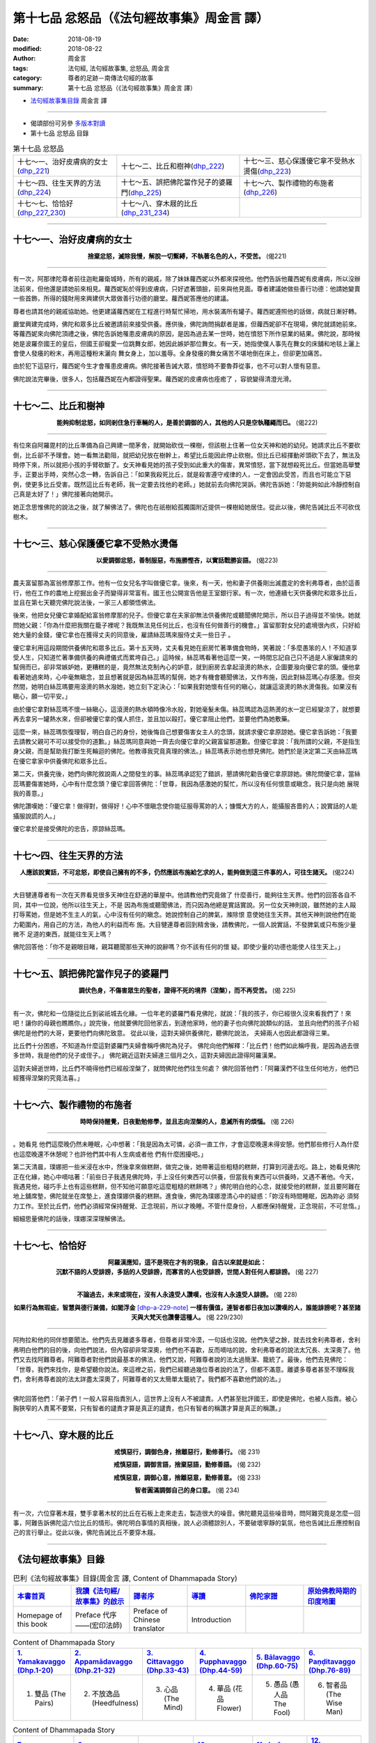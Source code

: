 第十七品 忿怒品（《法句經故事集》周金言 譯）
==============================================

:date: 2018-08-19
:modified: 2018-08-22
:author: 周金言
:tags: 法句經, 法句經故事集, 忿怒品, 周金言
:category: 尊者的足跡－南傳法句經的故事
:summary: 第十七品 忿怒品（《法句經故事集》周金言 譯）

- `法句經故事集目錄`_  周金言 譯

----

- 偈頌部份可另參 `多版本對讀 <{filename}../dhp-contrast-reading/dhp-contrast-reading-chap17%zh.rst>`_

- 第十七品 忿怒品 目錄

.. list-table:: 第十七品 忿怒品

  * - 十七～一、治好皮膚病的女士(dhp_221_)
    - 十七～二、比丘和樹神(dhp_222_)
    - 十七～三、慈心保護優它拿不受熱水燙傷(dhp_223_)
  * - 十七～四、往生天界的方法(dhp_224_)
    - 十七～五、誤把佛陀當作兒子的婆羅門(dhp_225_)
    - 十七～六、製作禮物的布施者(dhp_226_)
  * - 十七～七、恰恰好(dhp_227_230_)
    - 十七～八、穿木屐的比丘(dhp_231_234_)
    - 

----

.. _dhp_221:

十七～一、治好皮膚病的女士
~~~~~~~~~~~~~~~~~~~~~~~~~~~~~~

.. container:: align-center

  **捨棄忿怒，滅除我慢，解脫一切繫縛，不執著名色的人，不受苦。** (偈221)

----

有一次，阿那律陀尊者前往迦毗羅衛城時，所有的親戚，除了妹妹蘿西妮以外都來探視他。他們告訴他蘿西妮有皮膚病，所以沒辦法前來，但他還是請她前來相見。蘿西妮恥於得到皮膚病，只好遮著頭臉，前來與他見面。尊者建議她做些善行功德：他請她變賣一些首飾，所得的錢財用來興建供大眾做善行功德的廳堂。蘿西妮答應他的建議。

尊者也請其他的親戚協助她。他更建議蘿西妮在工程進行時幫忙掃地，用水裝滿所有罐子。蘿西妮遵照他的話做，病就日漸好轉。 

廳堂興建完成時，佛陀和眾多比丘被邀請前來接受供養。應供後，佛陀詢問捐獻者是誰，但蘿西妮卻不在現場，佛陀就請她前來。等蘿西妮來向佛陀頂禮之後，佛陀告訴她罹患皮膚病的原因，是因為過去某一世時，她在憤怒下所作惡業的結果。佛陀說，那時候她是波羅奈國王的皇后，但國王卻寵愛一位跳舞女郎，她因此嫉妒那位舞女。有一天，她指使僕人事先在舞女的床舖和地毯上灑上會使人發癢的粉末，再用這種粉末灑向 舞女身上，加以羞辱。全身發癢的舞女痛苦不堪地倒在床上，但卻更加痛苦。 

由於犯下這惡行，蘿西妮今生才會罹患皮膚病。佛陀接著告誡大眾，憤怒時不要魯莽從事，也不可以對人懷有惡意。 

佛陀說法完畢後，很多人，包括蘿西妮在內都證得聖果。蘿西妮的皮膚病也痊癒了 ，容貌變得清澄光滑。

----

.. _dhp_222:

十七～二、比丘和樹神
~~~~~~~~~~~~~~~~~~~~~~~~~~~~

.. container:: align-center

  **能夠抑制忿怒，如同剎住急行車輛的人，是善於調御的人，其他的人只是空執韁繩而已。** (偈222)

----

有位來自阿羅毘村的比丘準備為自己興建一間茅舍，就開始砍伐一棵樹，但該樹上住著一位女天神和她的幼兒。她請求比丘不要砍倒，比丘卻不予理會。她一看無法勸阻，就把幼兒放在樹幹上，希望比丘能因此停止砍樹。但比丘已經揮動斧頭砍下去了，無法及時停下來，所以就把小孩的手臂砍斷了。女天神看見她的孩子受到如此重大的傷害，異常憤怒，當下就想殺死比丘。但當她高舉雙手，正要出手時，突然心念一轉，告訴自己：「如果我殺死比丘，就是殺害遵守戒律的人，一定會因此受苦，而且也可能立下惡例，使更多比丘受害。既然這比丘有老師，我一定要去找他的老師。」她就前去向佛陀哭訴。佛陀告訴她：「妳能夠如此冷靜控制自己真是太好了！」佛陀接著向她開示。 

她正念思惟佛陀的說法之後，就了解佛法了。佛陀也在祇樹給孤獨園附近提供一棵樹給她居住。從此以後，佛陀告誡比丘不可砍伐樹木。

----

.. _dhp_223:

十七～三、慈心保護優它拿不受熱水燙傷
~~~~~~~~~~~~~~~~~~~~~~~~~~~~~~~~~~~~~~

.. container:: align-center

  **以愛調御忿怒，善制服惡，布施勝慳吝，以實話戰勝妄語。** (偈223)

----

農夫富留那為富翁修摩那工作。他有一位女兒名字叫做優它拿。後來，有一天，他和妻子供養剛出滅盡定的舍利弗尊者，由於這善行，他在工作的農地上挖掘出金子而變得非常富有。國王也公開宣告他是王室銀行家。有一次，他連續七天供養佛陀和眾多比丘，並且在第七天聽完佛陀說法後，一家三人都領悟佛法。 

後來，他把女兒優它拿婚配給富翁修摩那的兒子。但優它拿在夫家卻無法供養佛陀或聽聞佛陀開示，所以日子過得並不愉快。她就問她父親：「你為什麼把我關在籠子裡呢？我既無法見任何比丘，也沒有任何做善行的機會。」富留那對女兒的處境很內疚，只好給她大量的金錢，優它拿也在獲得丈夫的同意後，雇請絲蕊瑪來服侍丈夫一些日子 。 

優它拿利用這段期間供養佛陀和眾多比丘。第十五天時，丈夫看見她在廚房忙著準備食物時，笑著說：「多麼愚笨的人！不知道享受人生，只知道忙著準備供養的典禮儀式而累垮自己。」這時候，絲蕊瑪看著他這麼一笑，一時間忘記自己只不過是人家僱請來的幫佣而已，卻非常嫉妒她，更糟糕的是，竟然無法克制內心的妒意，就到廚房去拿起滾燙的熱水，企圖要潑向優它拿的頭。優他拿看著她過來時，心中毫無瞋念，並且想著就是因為絲蕊瑪的幫佣，她才有機會聽聞佛法，又作布施，因此對絲蕊瑪心存感激。但突然間，她明白絲蕊瑪要用滾燙的熱水潑她，她立刻下定決心：「如果我對她懷有任何的瞋心，就讓這滾燙的熱水燙傷我。如果沒有瞋心，願一切平安。」 

由於優它拿對絲蕊瑪不懷一絲瞋心，這滾燙的熱水頓時像冷水般，對她毫髮未傷。絲蕊瑪認為這熱燙的水一定已經變涼了，就想要再去拿另一罐熱水來，但卻被優它拿的僕人抓住，並且加以毆打。優它拿阻止他們，並要他們為她敷藥。

這麼一來，絲蕊瑪恢復理智，明白自己的身份，她後悔自己想要傷害女主人的念頭，就請求優它拿原諒她。優它拿告訴她：「我要去請教父親可不可以接受你的道歉。」絲蕊瑪同意與她一齊去向優它拿的父親富留那道歉。但優它拿說：「我所謂的父親，不是指生身父親，而是幫助我打斷生死輪迴的佛陀。他教導我究竟真理的佛法。」絲蕊瑪表示她也想見佛陀。她們於是決定第二天由絲蕊瑪在優它拿家中供養佛陀和眾多比丘。

第二天，供養完後，她們向佛陀敘說兩人之間發生的事。絲蕊瑪承認犯了錯誤，懇請佛陀勸告優它拿原諒她。佛陀問優它拿，當絲蕊瑪要傷害她時，心中有什麼念頭？優它拿回答佛陀：「世尊，我因為感激她的幫忙，所以沒有任何恨意或瞋念，我只是向她 展現我的善意。」 

佛陀讚嘆她：「優它拿！做得對，做得好！心中不懷瞋念使你能征服辱罵妳的人；慷慨大方的人，能攝服吝嗇的人；說實話的人能攝服說謊的人。」 

優它拿於是接受佛陀的忠告，原諒絲蕊瑪。

----

.. _dhp_224:

十七～四、往生天界的方法
~~~~~~~~~~~~~~~~~~~~~~~~~~~~~~~~~~~~~~

.. container:: align-center

  **人應該說實話，不可忿怒，即使自己擁有的不多，仍然應該布施給乞求的人，能夠做到這三件事的人，可往生諸天。** (偈224)

----

大目犍連尊者有一次在天界看見很多天神住在舒適的華屋中。他請教他們究竟做了 什麼善行，能夠往生天界。他們的回答各自不同，其中一位說，他所以往生天上，不是 因為布施或聽聞佛法，而只因為他總是實話實說。另一位女天神則說，雖然她的主人毆 打辱罵她，但是她不生主人的氣，心中沒有任何的瞋念。她說控制自己的脾氣，滌除恨 意使她往生天界。其他天神則說他們在能力範圍內，用自己的方法，為他人的利益而布 施。大目犍連尊者回到精舍後，請教佛陀，一個人說實話，不發脾氣或只布施少量微不 足道的東西，就能往生天上嗎？ 

佛陀回答他：「你不是親眼目睹，親耳聽聞那些天神的說辭嗎？你不該有任何的懷 疑。即使少量的功德也能使人往生天上。」

----

.. _dhp_225:

十七～五、誤把佛陀當作兒子的婆羅門
~~~~~~~~~~~~~~~~~~~~~~~~~~~~~~~~~~~~~~

.. container:: align-center

  **調伏色身，不傷害眾生的聖者，證得不死的境界（涅槃），而不再受苦。** (偈 225)

----

有一次，佛陀和一位隨從比丘到裟祇城去化緣。一位年老的婆羅門看見佛陀，就說：「我的孩子，你已經很久沒來看我們了！來吧！讓你的母親也瞧瞧你。」說完後，他就要佛陀回他家去，到達他家時，他的妻子也向佛陀說類似的話， 並且向他們的孩子介紹佛陀是他們的大哥，更要他們向佛陀致意。 從此以後，這對夫婦供養佛陀，聽佛陀說法， 夫婦兩人也因此都證得三果。 

比丘們十分困惑，不知道為什麼這對婆羅門夫婦會稱呼佛陀為兒子。 佛陀向他們解釋：「比丘們！他們如此稱呼我，是因為過去很多世時，我是他們的兒子或侄子。」 佛陀親近這對夫婦達三個月之久，這對夫婦因此證得阿羅漢果。 

這對夫婦逝世時，比丘們不曉得他們已經般涅槃了，就問佛陀他們往生何處？ 佛陀回答他們：「阿羅漢們不往生任何地方，他們已經獲得涅槃的究竟法喜。」

----

.. _dhp_226:

十七～六、製作禮物的布施者
~~~~~~~~~~~~~~~~~~~~~~~~~~~~~~~~~~~~~~

.. container:: align-center

  **時時保持醒覺，日夜勤勉修學，並且志向涅槃的人，息滅所有的煩惱。** (偈 226)

----

。她看見 他們這麼晚仍然未睡眠，心中想著：「我是因為太可憐，必須一直工作，才會這麼晚還未得安憩。他們那些修行人為什麼也這麼晚還不休憩呢？也許他們其中有人生病或者他 們有什麼困擾吧。」 

第二天清晨，璞娜把一些米浸在水中，然後拿來做糕餅，做完之後，她帶著這些粗糙的糕餅，打算到河邊去吃。路上，她看見佛陀正在化緣，她心中嘀咕著：「前些日子我遇見佛陀時，手上沒任何東西可以供養，但當我有東西可以供養時，又遇不著他。今天，我遇見他，碰巧手上也有這些糕餅，但不知他可願意吃這麼粗糙的糕餅嗎？」佛陀明白他的心念，就接受他的糕餅，並且要阿難在地上舖席墊，佛陀就坐在席墊上，進食璞娜供養的糕餅。進食後，佛陀為璞娜澄清心中的疑惑：「妳沒有時間睡眠，因為妳必 須努力工作。至於比丘們，他們必須經常保持醒覺、正念現前，所以才晚睡。不管什麼身份，人都應保持醒覺，正念現前，不可怠惰。」 

細細思量佛陀的話後，璞娜深深理解佛法。

----

.. _dhp_227:
.. _dhp_228:
.. _dhp_229:
.. _dhp_230:
.. _dhp_227_230:

十七～七、恰恰好
~~~~~~~~~~~~~~~~~~~

.. container:: align-center

  | **阿羅漢應知，這不是現在才有的現象，自古以來就是如此：**
  | **沉默不語的人受誹謗，多話的人受誹謗，而寡言的人也受誹謗，世間人對任何人都誹謗。** (偈 227) 
  | 

  **不論過去，未來或現在，沒有人永遠受人讚嘆，也沒有人永遠受人誹謗。** (偈 228) 

  **如果行為無瑕疵，智慧與德行兼備，如閻浮金** [dhp-a-229-note]_ **一樣有價值，連智者都日夜加以讚嘆的人，誰能誹謗呢？甚至諸天與大梵天也讚譽這種人。** (偈 229/230)

----

| 阿拘拉和他的同伴想要聞法。他們先去見離婆多尊者，但尊者非常冷漠，一句話也沒說。他們失望之餘，就去找舍利弗尊者，舍利弗明白他們的目的後，向他們說法，但內容卻非常深奧，他們也不喜歡，反而嘀咕的說，舍利弗尊者的說法太冗長、太深奧了。他們又去找阿難尊者。阿難尊者對他們說最基本的佛法，他們又說，阿難尊者說的法太過簡潔、籠統了。最後，他們去見佛陀： 
| 「世尊，我們來找你，是希望聽你說法。來這裡之前，我們已經聽過幾位尊者說的法了，但都不滿意。離婆多尊者甚至不理睬我們，舍利弗尊者說的法太詳盡太深奧了，阿難尊者的又太簡單太籠統了。我們都不喜歡他們說的法。」 
| 
| 佛陀回答他們：「弟子們！一般人容易指責別人，這世界上沒有人不被譴責。人們甚至批評國王，即使是佛陀，也被人指責。被心胸狹窄的人責罵不要緊，只有智者的譴責才算是真正的譴責，也只有智者的稱讚才算是真正的稱讚。」

----

.. _dhp_231:
.. _dhp_232:
.. _dhp_233:
.. _dhp_234:
.. _dhp_231_234:

十七～八、穿木屐的比丘
~~~~~~~~~~~~~~~~~~~~~~~~~~~~~~~~~~~~~~

.. container:: align-center

  **戒慎惡行，調御色身，捨離惡行，勤修善行。** (偈 231)

  **戒慎惡語，調御言語，捨棄惡語，勤修善語。** (偈 232) 

  **戒慎惡意，調御心意，捨離惡意，勤修善意。** (偈 233) 

  **智者圓滿調御自己的身口意。** (偈 234)

----

有一次，六位穿著木屐，雙手拿著木杖的比丘在石板上走來走去，製造很大的噪音。佛陀聽見這些噪音時，問阿難究竟是怎麼一回事，阿難告訴佛陀這六位比丘的情形。佛陀明白事情的真相後，說人必須體諒別人，不要破壞寧靜的氣氛，他也告誡比丘應控制自己的言行舉止。從此以後，佛陀告誡比丘不要穿木屐。

----

.. _法句經故事集目錄:

《法句經故事集》目錄
~~~~~~~~~~~~~~~~~~~~~~

.. list-table:: 巴利《法句經故事集》目錄(周金言 譯, Content of Dhammapada Story)
   :widths: 16 16 16 16 16 16 
   :header-rows: 1

   * - `本書首頁 <{filename}dhp-story-han-ciu%zh.rst>`__
     - `我讀《法句經/故事集》的啟示 <{filename}dhp-story-han-preface-ciu%zh.rst>`__
     - `譯者序 <{filename}dhp-story-han-translator-preface-ciu%zh.rst>`__
     - `導讀 <{filename}dhp-story-han-introduction-ciu%zh.rst>`__
     - `佛陀家譜 <{filename}dhp-story-han-worldly-clan-of-gotama-Buddha-ciu%zh.rst>`__ 
     - `原始佛教時期的印度地圖 <{filename}dhp-story-han-ancient-india-map-bhuddist-era-ciu%zh.rst>`__ 

   * - Homepage of this book   
     - Preface 代序——(宏印法師)
     - Preface of Chinese translator
     - Introduction
     - 
     - 

.. list-table:: Content of Dhammapada Story
   :widths: 16 16 16 16 16 16 
   :header-rows: 1

   * - `1. Yamakavaggo (Dhp.1-20) <{filename}dhp-story-han-chap01-ciu%zh.rst>`__
     - `2. Appamādavaggo (Dhp.21-32) <{filename}dhp-story-han-chap02-ciu%zh.rst>`__
     - `3. Cittavaggo (Dhp.33-43) <{filename}dhp-story-han-chap03-ciu%zh.rst>`__
     - `4. Pupphavaggo (Dhp.44-59) <{filename}dhp-story-han-chap04-ciu%zh.rst>`__ 
     - `5. Bālavaggo (Dhp.60-75) <{filename}dhp-story-han-chap05-ciu%zh.rst>`__ 
     - `6. Paṇḍitavaggo (Dhp.76-89) <{filename}dhp-story-han-chap06-ciu%zh.rst>`__ 

   * - 1. 雙品 (The Pairs)
     - 2. 不放逸品 (Heedfulness)
     - 3. 心品 (The Mind)
     - 4. 華品 (花品 Flower)
     - 5. 愚品 (愚人品 The Fool)
     - 6. 智者品 (The Wise Man)

.. list-table:: Content of Dhammapada Story
   :widths: 16 16 16 16 16 16 
   :header-rows: 1

   * - `7. Arahantavaggo (Dhp.90-99) <{filename}dhp-story-han-chap07-ciu%zh.rst>`__ 
     - `8. Sahassavaggo (Dhp.100-115) <{filename}dhp-story-han-chap08-ciu%zh.rst>`__ 
     - `9. Pāpavaggo (Dhp.116-128) <{filename}dhp-story-han-chap09-ciu%zh.rst>`__ 
     - `10. Daṇḍavaggo (Dhp.129-145) <{filename}dhp-story-han-chap10-ciu%zh.rst>`__ 
     - `11. Jarāvaggo (Dhp.146-156) <{filename}dhp-story-han-chap11-ciu%zh.rst>`__ 
     - `12. Attavaggo (Dhp.157-166) <{filename}dhp-story-han-chap12-ciu%zh.rst>`__

   * - 7. 阿羅漢品 (The Arahat)
     - 8. 千品 (The Thousands)
     - 9. 惡品 (Evil)
     - 10. 刀杖品 (Violence)
     - 11. 老品 (Old Age)
     - 12. 自己品 (The Self)

.. list-table:: Content of Dhammapada Story
   :widths: 16 16 16 16 16 16 
   :header-rows: 1

   * - `13. Lokavaggo (Dhp.167-178) <{filename}dhp-story-han-chap13-ciu%zh.rst>`__
     - `14. Buddhavaggo (Dhp.179-196) <{filename}dhp-story-han-chap14-ciu%zh.rst>`__
     - `15. Sukhavaggo (Dhp.197-208) <{filename}dhp-story-han-chap15-ciu%zh.rst>`__
     - `16. Piyavaggo (Dhp.209~220) <{filename}dhp-story-han-chap16-ciu%zh.rst>`__
     - `17. Kodhavaggo (Dhp.221-234) <{filename}dhp-story-han-chap17-ciu%zh.rst>`__
     - `18. Malavaggo (Dhp.235-255) <{filename}dhp-story-han-chap18-ciu%zh.rst>`__

   * - 13. 世品 (世間品 The World)
     - 14. 佛陀品 (The Buddha)
     - 15. 樂品 (Happiness)
     - 16. 喜愛品 (Affection)
     - 17. 忿怒品 (Anger)
     - 18. 垢穢品 (Impurity)

.. list-table:: Content of Dhammapada Story
   :widths: 16 16 16 16 16 16 
   :header-rows: 1

   * - `19. Dhammaṭṭhavaggo (Dhp.256-272) <{filename}dhp-story-han-chap19-ciu%zh.rst>`__
     - `20 Maggavaggo (Dhp.273-289) <{filename}dhp-story-han-chap20-ciu%zh.rst>`__
     - `21. Pakiṇṇakavaggo (Dhp.290-305) <{filename}dhp-story-han-chap21-ciu%zh.rst>`__
     - `22. Nirayavaggo (Dhp.306-319) <{filename}dhp-story-han-chap22-ciu%zh.rst>`__
     - `23. Nāgavaggo (Dhp.320-333) <{filename}dhp-story-han-chap23-ciu%zh.rst>`__
     - `24. Taṇhāvaggo (Dhp.334-359) <{filename}dhp-story-han-chap24-ciu%zh.rst>`__

   * - 19. 法住品 (The Just)
     - 20. 道品 (The Path)
     - 21. 雜品 (Miscellaneous)
     - 22. 地獄品 (The State of Woe)
     - 23. 象品 (The Elephant)
     - 24. 愛欲品 (Craving)

.. list-table:: Content of Dhammapada Story
   :widths: 32 32 32
   :header-rows: 1

   * - `25. Bhikkhuvaggo (Dhp.360-382) <{filename}dhp-story-han-chap25-ciu%zh.rst>`__
     - `26. Brāhmaṇavaggo (Dhp.383-423) <{filename}dhp-story-han-chap26-ciu%zh.rst>`__
     - `Full Text <{filename}dhp-story-han-ciu-full%zh.rst>`__

   * - 25. 比丘品 (The Monk)
     - 26. 婆羅門品 (The Holy Man)
     - 整部

----

- 偈頌部份可另參 `多版本對讀 <{filename}../dhp-contrast-reading/dhp-contrast-reading-chap17%zh.rst>`_

- `法句經首頁 <{filename}../dhp%zh.rst>`__

- `Tipiṭaka 南傳大藏經; 巴利大藏經 <{filename}/articles/tipitaka/tipitaka%zh.rst>`__

----

備註：
~~~~~~~~

.. [dhp-a-229-note] 「閻浮金」：來自閻浮河 (Jambu) 的金，是品質最佳的金。


.. 
   2018-08-19 finish & upload from rst; 08-16 gatha proofreading; 07-27 add:偈頌部份可另參多版本對讀, 2018-07-24 create rst
   2016.02.19 create pdf

